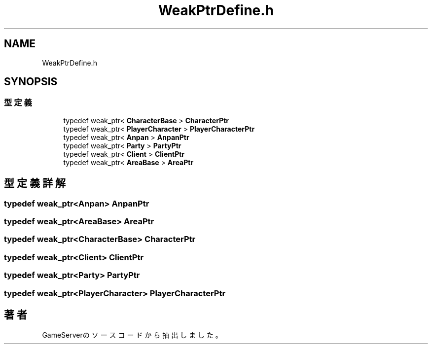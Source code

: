 .TH "WeakPtrDefine.h" 3 "2018年12月21日(金)" "GameServer" \" -*- nroff -*-
.ad l
.nh
.SH NAME
WeakPtrDefine.h
.SH SYNOPSIS
.br
.PP
.SS "型定義"

.in +1c
.ti -1c
.RI "typedef weak_ptr< \fBCharacterBase\fP > \fBCharacterPtr\fP"
.br
.ti -1c
.RI "typedef weak_ptr< \fBPlayerCharacter\fP > \fBPlayerCharacterPtr\fP"
.br
.ti -1c
.RI "typedef weak_ptr< \fBAnpan\fP > \fBAnpanPtr\fP"
.br
.ti -1c
.RI "typedef weak_ptr< \fBParty\fP > \fBPartyPtr\fP"
.br
.ti -1c
.RI "typedef weak_ptr< \fBClient\fP > \fBClientPtr\fP"
.br
.ti -1c
.RI "typedef weak_ptr< \fBAreaBase\fP > \fBAreaPtr\fP"
.br
.in -1c
.SH "型定義詳解"
.PP 
.SS "typedef weak_ptr<\fBAnpan\fP> \fBAnpanPtr\fP"

.SS "typedef weak_ptr<\fBAreaBase\fP> \fBAreaPtr\fP"

.SS "typedef weak_ptr<\fBCharacterBase\fP> \fBCharacterPtr\fP"

.SS "typedef weak_ptr<\fBClient\fP> \fBClientPtr\fP"

.SS "typedef weak_ptr<\fBParty\fP> \fBPartyPtr\fP"

.SS "typedef weak_ptr<\fBPlayerCharacter\fP> \fBPlayerCharacterPtr\fP"

.SH "著者"
.PP 
 GameServerのソースコードから抽出しました。
